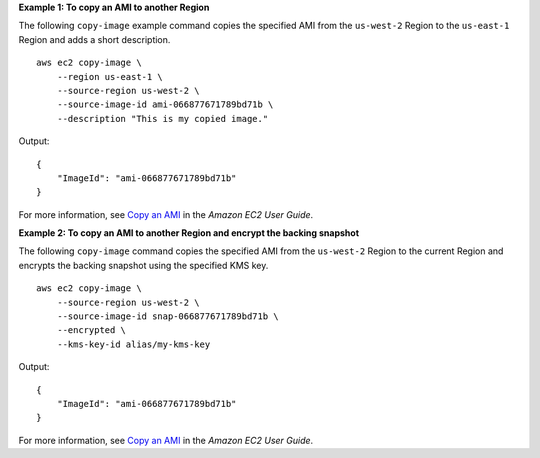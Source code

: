 **Example 1: To copy an AMI to another Region**

The following ``copy-image`` example command copies the specified AMI from the ``us-west-2`` Region to the ``us-east-1`` Region and adds a short description. ::

    aws ec2 copy-image \
        --region us-east-1 \
        --source-region us-west-2 \
        --source-image-id ami-066877671789bd71b \
        --description "This is my copied image."

Output::

    {
        "ImageId": "ami-066877671789bd71b"
    }

For more information, see `Copy an AMI <https://docs.aws.amazon.com/AWSEC2/latest/UserGuide/CopyingAMIs.html>`__ in the *Amazon EC2 User Guide*.

**Example 2: To copy an AMI to another Region and encrypt the backing snapshot**

The following ``copy-image`` command copies the specified AMI from the ``us-west-2`` Region to the current Region and encrypts the backing snapshot using the specified KMS key. ::

    aws ec2 copy-image \
        --source-region us-west-2 \
        --source-image-id snap-066877671789bd71b \
        --encrypted \
        --kms-key-id alias/my-kms-key

Output::

    {
        "ImageId": "ami-066877671789bd71b"
    }

For more information, see `Copy an AMI <https://docs.aws.amazon.com/AWSEC2/latest/UserGuide/CopyingAMIs.html>`__ in the *Amazon EC2 User Guide*.